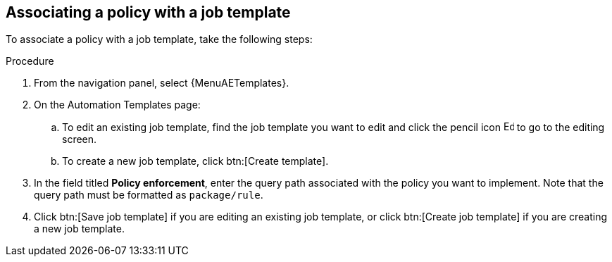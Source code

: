 :_newdoc-version: 2.18.4
:_template-generated: 2025-05-09
:_mod-docs-content-type: PROCEDURE

[id="pac-add-policy-to-template_{context}"]
== Associating a policy with a job template

To associate a policy with a job template, take the following steps: 

.Procedure

. From the navigation panel, select {MenuAETemplates}.
. On the Automation Templates page:
.. To edit an existing job template, find the job template you want to edit and click the pencil icon image:leftpencil.png[Edit page,15,15] to go to the editing screen.
.. To create a new job template, click btn:[Create template].
. In the field titled *Policy enforcement*, enter the query path associated with the policy you want to implement. Note that the query path must be formatted as `package/rule`.
. Click btn:[Save job template] if you are editing an existing job template, or click btn:[Create job template] if you are creating a new job template.